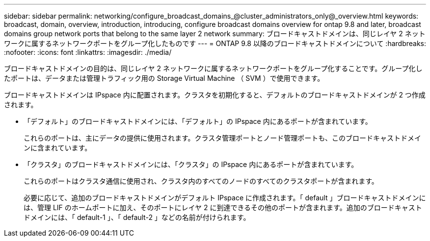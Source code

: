 ---
sidebar: sidebar 
permalink: networking/configure_broadcast_domains_@cluster_administrators_only@_overview.html 
keywords: broadcast, domain, overview, introduction, introducing, configure broadcast domains overview for ontap 9.8 and later, broadcast domains group network ports that belong to the same layer 2 network 
summary: ブロードキャストドメインは、同じレイヤ 2 ネットワークに属するネットワークポートをグループ化したものです 
---
= ONTAP 9.8 以降のブロードキャストドメインについて
:hardbreaks:
:nofooter: 
:icons: font
:linkattrs: 
:imagesdir: ./media/


[role="lead"]
ブロードキャストドメインの目的は、同じレイヤ 2 ネットワークに属するネットワークポートをグループ化することです。グループ化したポートは、データまたは管理トラフィック用の Storage Virtual Machine （ SVM ）で使用できます。

ブロードキャストドメインは IPspace 内に配置されます。クラスタを初期化すると、デフォルトのブロードキャストドメインが 2 つ作成されます。

* 「デフォルト」のブロードキャストドメインには、「デフォルト」の IPspace 内にあるポートが含まれています。
+
これらのポートは、主にデータの提供に使用されます。クラスタ管理ポートとノード管理ポートも、このブロードキャストドメインに含まれています。

* 「クラスタ」のブロードキャストドメインには、「クラスタ」の IPspace 内にあるポートが含まれています。
+
これらのポートはクラスタ通信に使用され、クラスタ内のすべてのノードのすべてのクラスタポートが含まれます。

+
必要に応じて、追加のブロードキャストドメインがデフォルト IPspace に作成されます。「 default 」ブロードキャストドメインには、管理 LIF のホームポートに加え、そのポートにレイヤ 2 に到達できるその他のポートが含まれます。追加のブロードキャストドメインには、「 default-1 」、「 default-2 」などの名前が付けられます。



